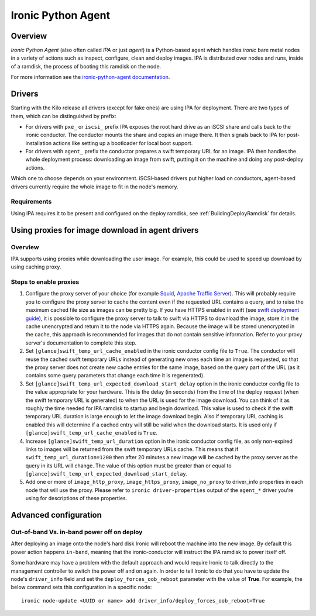 .. _IPA:

===================
Ironic Python Agent
===================

Overview
========

*Ironic Python Agent* (also often called *IPA* or just *agent*) is a
Python-based agent which handles *ironic* bare metal nodes in a
variety of actions such as inspect, configure, clean and deploy images.
IPA is distributed over nodes and runs, inside of a ramdisk, the
process of booting this ramdisk on the node.

For more information see the `ironic-python-agent documentation
<http://docs.openstack.org/developer/ironic-python-agent/>`_.

Drivers
=======

Starting with the Kilo release all drivers (except for fake ones) are using
IPA for deployment. There are two types of them, which can be distinguished
by prefix:

* For drivers with ``pxe_`` or ``iscsi_`` prefix IPA exposes the root hard
  drive as an iSCSI share and calls back to the ironic conductor. The
  conductor mounts the share and copies an image there. It then signals back
  to IPA for post-installation actions like setting up a bootloader for local
  boot support.

* For drivers with ``agent_`` prefix the conductor prepares a swift temporary
  URL for an image. IPA then handles the whole deployment process:
  downloading an image from swift, putting it on the machine and doing any
  post-deploy actions.

Which one to choose depends on your environment. iSCSI-based drivers put
higher load on conductors, agent-based drivers currently require the whole
image to fit in the node's memory.

.. todo: other differences?

.. todo: explain configuring swift for temporary URL's

Requirements
------------

Using IPA requires it to be present and configured on the deploy ramdisk, see
:ref:`BuildingDeployRamdisk` for details.

Using proxies for image download in agent drivers
=================================================

Overview
--------

IPA supports using proxies while downloading the user image. For example, this
could be used to speed up download by using caching proxy.

Steps to enable proxies
-----------------------

#. Configure the proxy server of your choice (for example
   `Squid <http://www.squid-cache.org/Doc/>`_,
   `Apache Traffic Server <https://docs.trafficserver.apache.org/en/latest/index.html>`_).
   This will probably require you to configure the proxy server to cache the
   content even if the requested URL contains a query, and to raise the maximum
   cached file size as images can be pretty big. If you have HTTPS enabled in
   swift (see `swift deployment guide <http://docs.openstack.org/developer/swift/deployment_guide.html>`_),
   it is possible to configure the proxy server to talk to swift via HTTPS
   to download the image, store it in the cache unencrypted and return it to
   the node via HTTPS again. Because the image will be stored unencrypted in
   the cache, this approach is recommended for images that do not contain
   sensitive information. Refer to your proxy server's documentation to
   complete this step.

#. Set ``[glance]swift_temp_url_cache_enabled`` in the ironic conductor config
   file to ``True``. The conductor will reuse the cached swift temporary URLs
   instead of generating new ones each time an image is requested, so that the
   proxy server does not create new cache entries for the same image, based on
   the query part of the URL (as it contains some query parameters that change
   each time it is regenerated).

#. Set ``[glance]swift_temp_url_expected_download_start_delay`` option in the
   ironic conductor config file to the value appropriate for your hardware.
   This is the delay (in seconds) from the time of the deploy request (when
   the swift temporary URL is generated) to when the URL is used for the image
   download. You can think of it as roughly the time needed for IPA ramdisk to
   startup and begin download. This value is used to check if the swift
   temporary URL duration is large enough to let the image download begin. Also
   if temporary URL caching is enabled this will determine if a cached entry
   will still be valid when the download starts. It is used only if
   ``[glance]swift_temp_url_cache_enabled`` is ``True``.

#. Increase ``[glance]swift_temp_url_duration`` option in the ironic conductor
   config file, as only non-expired links to images will be returned from the
   swift temporary URLs cache. This means that if
   ``swift_temp_url_duration=1200`` then after 20 minutes a new image will be
   cached by the proxy server as the query in its URL will change. The value of
   this option must be greater than or equal to
   ``[glance]swift_temp_url_expected_download_start_delay``.

#. Add one or more of ``image_http_proxy``, ``image_https_proxy``,
   ``image_no_proxy`` to driver_info properties in each node that will use the
   proxy. Please refer to ``ironic driver-properties`` output of the
   ``agent_*`` driver you're using for descriptions of these properties.

Advanced configuration
======================

Out-of-band Vs. in-band power off on deploy
-------------------------------------------

After deploying an image onto the node's hard disk Ironic will reboot
the machine into the new image. By default this power action happens
``in-band``, meaning that the ironic-conductor will instruct the IPA
ramdisk to power itself off.

Some hardware may have a problem with the default approach and
would require Ironic to talk directly to the management controller
to switch the power off and on again. In order to tell Ironic to do
that you have to update the node's ``driver_info`` field and set the
``deploy_forces_oob_reboot`` parameter with the value of **True**. For
example, the below command sets this configuration in a specific node::

  ironic node-update <UUID or name> add driver_info/deploy_forces_oob_reboot=True

